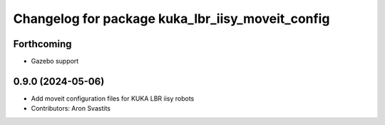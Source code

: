 ^^^^^^^^^^^^^^^^^^^^^^^^^^^^^^^^^^^^^^^^^^^^^^^^^
Changelog for package kuka_lbr_iisy_moveit_config
^^^^^^^^^^^^^^^^^^^^^^^^^^^^^^^^^^^^^^^^^^^^^^^^^

Forthcoming
-----------
* Gazebo support

0.9.0 (2024-05-06)
------------------
* Add moveit configuration files for KUKA LBR iisy robots
* Contributors: Aron Svastits
